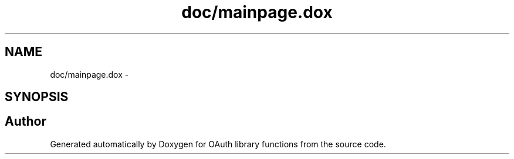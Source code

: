 .TH "doc/mainpage.dox" 3 "Wed Sep 1 2010" "Version 0.8.9" "OAuth library functions" \" -*- nroff -*-
.ad l
.nh
.SH NAME
doc/mainpage.dox \- 
.SH SYNOPSIS
.br
.PP
.SH "Author"
.PP 
Generated automatically by Doxygen for OAuth library functions from the source code.
